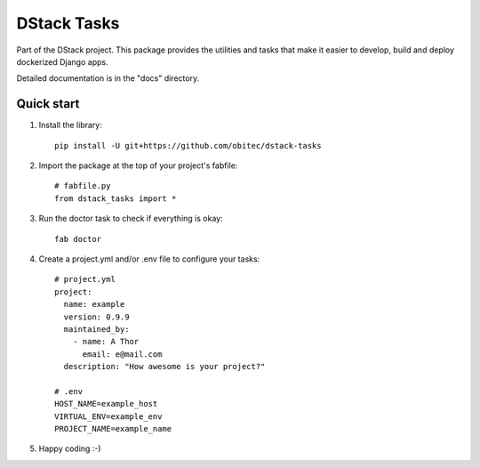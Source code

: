 ============
DStack Tasks
============

Part of the DStack project. This package provides the utilities and tasks that make it easier to
develop, build and deploy dockerized Django apps.

Detailed documentation is in the "docs" directory.

Quick start
-----------

1. Install the library::

    pip install -U git+https://github.com/obitec/dstack-tasks

2. Import the package at the top of your project's fabfile::

    # fabfile.py
    from dstack_tasks import *

3. Run the doctor task to check if everything is okay::

    fab doctor

4. Create a project.yml and/or .env file to configure your tasks::

    # project.yml
    project:
      name: example
      version: 0.9.9
      maintained_by:
        - name: A Thor
          email: e@mail.com
      description: "How awesome is your project?"

    # .env
    HOST_NAME=example_host
    VIRTUAL_ENV=example_env
    PROJECT_NAME=example_name

5. Happy coding :-)
